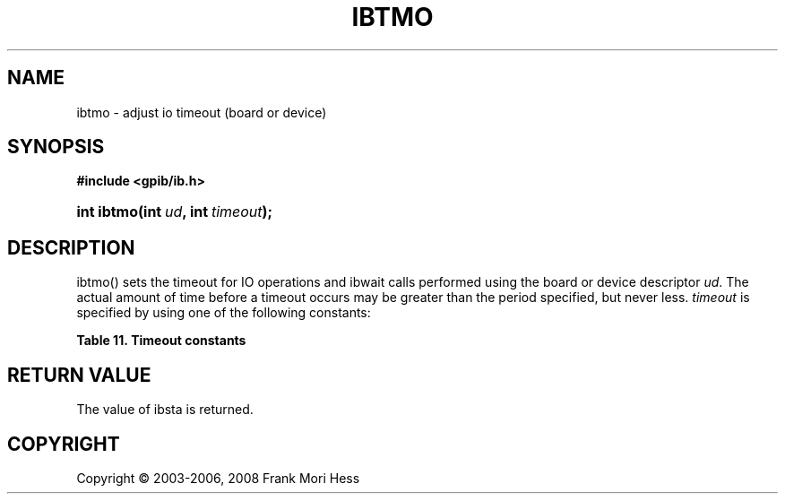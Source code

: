 '\" t
.\"     Title: ibtmo
.\"    Author: Frank Mori Hess
.\" Generator: DocBook XSL Stylesheets vsnapshot <http://docbook.sf.net/>
.\"      Date: 10/04/2025
.\"    Manual: 	Traditional API Functions 
.\"    Source: linux-gpib 4.3.7
.\"  Language: English
.\"
.TH "IBTMO" "3" "10/04/2025" "linux-gpib 4.3.7" "Traditional API Functions"
.\" -----------------------------------------------------------------
.\" * Define some portability stuff
.\" -----------------------------------------------------------------
.\" ~~~~~~~~~~~~~~~~~~~~~~~~~~~~~~~~~~~~~~~~~~~~~~~~~~~~~~~~~~~~~~~~~
.\" http://bugs.debian.org/507673
.\" http://lists.gnu.org/archive/html/groff/2009-02/msg00013.html
.\" ~~~~~~~~~~~~~~~~~~~~~~~~~~~~~~~~~~~~~~~~~~~~~~~~~~~~~~~~~~~~~~~~~
.ie \n(.g .ds Aq \(aq
.el       .ds Aq '
.\" -----------------------------------------------------------------
.\" * set default formatting
.\" -----------------------------------------------------------------
.\" disable hyphenation
.nh
.\" disable justification (adjust text to left margin only)
.ad l
.\" -----------------------------------------------------------------
.\" * MAIN CONTENT STARTS HERE *
.\" -----------------------------------------------------------------
.SH "NAME"
ibtmo \- adjust io timeout (board or device)
.SH "SYNOPSIS"
.sp
.ft B
.nf
#include <gpib/ib\&.h>
.fi
.ft
.HP \w'int\ ibtmo('u
.BI "int ibtmo(int\ " "ud" ", int\ " "timeout" ");"
.SH "DESCRIPTION"
.PP
ibtmo() sets the timeout for IO operations and
ibwait
calls performed using the board or device descriptor
\fIud\fR\&. The actual amount of time before a timeout occurs may be greater than the period specified, but never less\&.
\fItimeout\fR
is specified by using one of the following constants:
.PP
.it 1 an-trap
.nr an-no-space-flag 1
.nr an-break-flag 1
.br
.B Table\ \&11.\ \&Timeout constants
.TS
allbox tab(:);
lB lB lB.
T{
constant
T}:T{
value
T}:T{
timeout
T}
.T&
l l l
l l l
l l l
l l l
l l l
l l l
l l l
l l l
l l l
l l l
l l l
l l l
l l l
l l l
l l l
l l l
l l l
l l l.
T{
TNONE
T}:T{
0
T}:T{
Never timeout\&.
T}
T{
T10us
T}:T{
1
T}:T{
10 microseconds
T}
T{
T30us
T}:T{
2
T}:T{
30 microseconds
T}
T{
T100us
T}:T{
3
T}:T{
100 microseconds
T}
T{
T300us
T}:T{
4
T}:T{
300 microseconds
T}
T{
T1ms
T}:T{
5
T}:T{
1 millisecond
T}
T{
T3ms
T}:T{
6
T}:T{
3 milliseconds
T}
T{
T10ms
T}:T{
7
T}:T{
10 milliseconds
T}
T{
T30ms
T}:T{
8
T}:T{
30 milliseconds
T}
T{
T100ms
T}:T{
9
T}:T{
100 milliseconds
T}
T{
T300ms
T}:T{
10
T}:T{
300 milliseconds
T}
T{
T1s
T}:T{
11
T}:T{
1 second
T}
T{
T3s
T}:T{
12
T}:T{
3 seconds
T}
T{
T10s
T}:T{
13
T}:T{
10 seconds
T}
T{
T30s
T}:T{
14
T}:T{
30 seconds
T}
T{
T100s
T}:T{
15
T}:T{
100 seconds
T}
T{
T300s
T}:T{
16
T}:T{
300 seconds
T}
T{
T1000s
T}:T{
17
T}:T{
1000 seconds
T}
.TE
.sp 1
.SH "RETURN VALUE"
.PP
The value of
ibsta
is returned\&.
.SH "COPYRIGHT"
.br
Copyright \(co 2003-2006, 2008 Frank Mori Hess
.br
